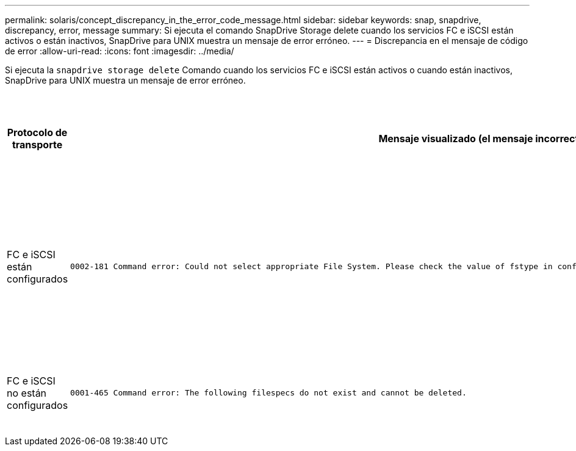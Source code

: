 ---
permalink: solaris/concept_discrepancy_in_the_error_code_message.html 
sidebar: sidebar 
keywords: snap, snapdrive, discrepancy, error, message 
summary: Si ejecuta el comando SnapDrive Storage delete cuando los servicios FC e iSCSI están activos o están inactivos, SnapDrive para UNIX muestra un mensaje de error erróneo. 
---
= Discrepancia en el mensaje de código de error
:allow-uri-read: 
:icons: font
:imagesdir: ../media/


[role="lead"]
Si ejecuta la `snapdrive storage delete` Comando cuando los servicios FC e iSCSI están activos o cuando están inactivos, SnapDrive para UNIX muestra un mensaje de error erróneo.

|===
| *Protocolo de transporte* | *Mensaje visualizado (el mensaje incorrecto)* | *Mensaje que debe aparecer en su lugar (el mensaje correcto)* 


 a| 
FC e iSCSI están configurados
 a| 
[listing]
----
0002-181 Command error: Could not select appropriate File System. Please check the value of fstype in config file, and ensure proper file system is configured in the system.
---- a| 
`0002-143 Admin error: Coexistence of linuxiscsi linuxfcp drivers is not supported.`

`Ensure that only one of the drivers is loaded in the host, and then retry.`



 a| 
FC e iSCSI no están configurados
 a| 
[listing]
----
0001-465 Command error: The following filespecs do not exist and cannot be deleted.
---- a| 
`0001-877 Admin error: HBA assistant not found. Commands involving LUNs should fail.`

|===